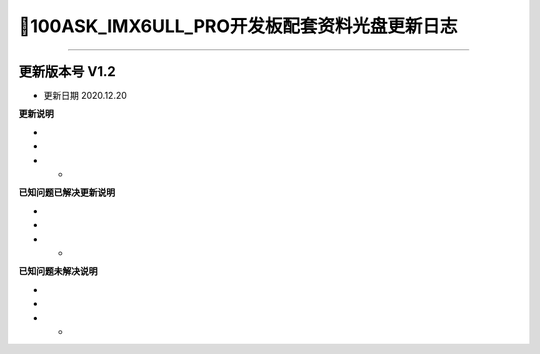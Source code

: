 =================================
📌100ASK_IMX6ULL_PRO开发板配套资料光盘更新日志
=================================


^^^^^^^^^^^^^^^^^^^^^

-------------------------------------
更新版本号  V1.2  
-------------------------------------
* 更新日期 2020.12.20

**更新说明**

* 
*
* *  

**已知问题已解决更新说明**

* 
*
* *  

**已知问题未解决说明**

* 
*
* *  


